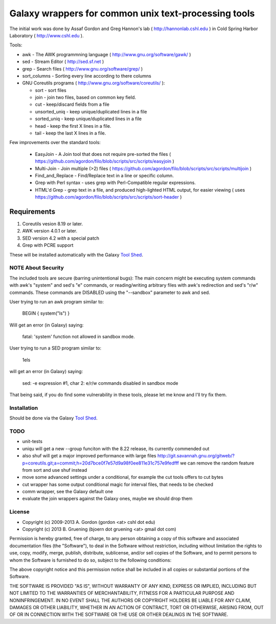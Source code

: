 Galaxy wrappers for common unix text-processing tools
=====================================================

The initial work was done by Assaf Gordon and Greg Hannon's lab ( http://hannonlab.cshl.edu ) 
in Cold Spring Harbor Laboratory ( http://www.cshl.edu ).


Tools:

* awk - The AWK programmning language ( http://www.gnu.org/software/gawk/ )
* sed - Stream Editor ( http://sed.sf.net )
* grep - Search files ( http://www.gnu.org/software/grep/ )
* sort_columns - Sorting every line according to there columns
* GNU Coreutils programs ( http://www.gnu.org/software/coreutils/ ):

  * sort - sort files
  * join - join two files, based on common key field.
  * cut  - keep/discard fields from a file
  * unsorted_uniq - keep unique/duplicated lines in a file
  * sorted_uniq - keep unique/duplicated lines in a file
  * head - keep the first X lines in a file.
  * tail - keep the last X lines in a file.

Few improvements over the standard tools:

  * EasyJoin - A Join tool that does not require pre-sorted the files ( https://github.com/agordon/filo/blob/scripts/src/scripts/easyjoin )
  * Multi-Join - Join multiple (>2) files ( https://github.com/agordon/filo/blob/scripts/src/scripts/multijoin )
  * Find_and_Replace - Find/Replace text in a line or specific column.
  * Grep with Perl syntax - uses grep with Perl-Compatible regular expressions.
  * HTML'd Grep - grep text in a file, and produced high-lighted HTML output, for easier viewing ( uses https://github.com/agordon/filo/blob/scripts/src/scripts/sort-header )


Requirements
------------

1. Coreutils vesion 8.19 or later.
2. AWK version 4.0.1 or later.
3. SED version 4.2 *with* a special patch
4. Grep with PCRE support

These will be installed automatically with the Galaxy `Tool Shed`_.


-------------------
NOTE About Security
-------------------

The included tools are secure (barring unintentional bugs):
The main concern might be executing system commands with awk's "system" and sed's "e" commands,
or reading/writing arbitrary files with awk's redirection and sed's "r/w" commands.
These commands are DISABLED using the "--sandbox" parameter to awk and sed.

User trying to run an awk program similar to:

 BEGIN { system("ls") }

Will get an error (in Galaxy) saying:

 fatal: 'system' function not allowed in sandbox mode.

User trying to run a SED program similar to:

 1els

will get an error (in Galaxy) saying:

 sed: -e expression #1, char 2: e/r/w commands disabled in sandbox mode


That being said, if you do find some vulnerability in these tools, please let me know and I'll try fix them.

------------
Installation
------------

Should be done via the Galaxy `Tool Shed`_.

.. _`Tool Shed`: http://wiki.galaxyproject.org/Tool%20Shed


----
TODO
----

- unit-tests
- uniqu will get a new --group funciton with the 8.22 release, its currently commended out
- also shuf will get a major improved performance with large files http://git.savannah.gnu.org/gitweb/?p=coreutils.git;a=commit;h=20d7bce0f7e57d9a98f0ee811e31c757e9fedfff
  we can remove the random feature from sort and use shuf instead
- move some advanced settings under a conditional, for example the cut tools offers to cut bytes
- cut wrapper has some output conditional magic for interval files, that needs to be checked
- comm wrapper, see the Galaxy default one
- evaluate the join wrappers against the Galaxy ones, maybe we should drop them


-------
License
-------

* Copyright (c) 2009-2013   A. Gordon  (gordon <at> cshl dot edu)
* Copyright (c) 2013   B. Gruening  (bjoern dot gruening <at> gmail dot com)


Permission is hereby granted, free of charge, to any person obtaining 
a copy of this software and associated documentation files (the 
"Software"), to deal in the Software without restriction, including 
without limitation the rights to use, copy, modify, merge, publish, 
distribute, sublicense, and/or sell copies of the Software, and to 
permit persons to whom the Software is furnished to do so, subject to 
the following conditions:

The above copyright notice and this permission notice shall be 
included in all copies or substantial portions of the Software.

THE SOFTWARE IS PROVIDED "AS IS", WITHOUT WARRANTY OF ANY KIND, 
EXPRESS OR IMPLIED, INCLUDING BUT NOT LIMITED TO THE WARRANTIES OF 
MERCHANTABILITY, FITNESS FOR A PARTICULAR PURPOSE AND NONINFRINGEMENT. 
IN NO EVENT SHALL THE AUTHORS OR COPYRIGHT HOLDERS BE LIABLE FOR ANY 
CLAIM, DAMAGES OR OTHER LIABILITY, WHETHER IN AN ACTION OF CONTRACT, 
TORT OR OTHERWISE, ARISING FROM, OUT OF OR IN CONNECTION WITH THE 
SOFTWARE OR THE USE OR OTHER DEALINGS IN THE SOFTWARE. 

